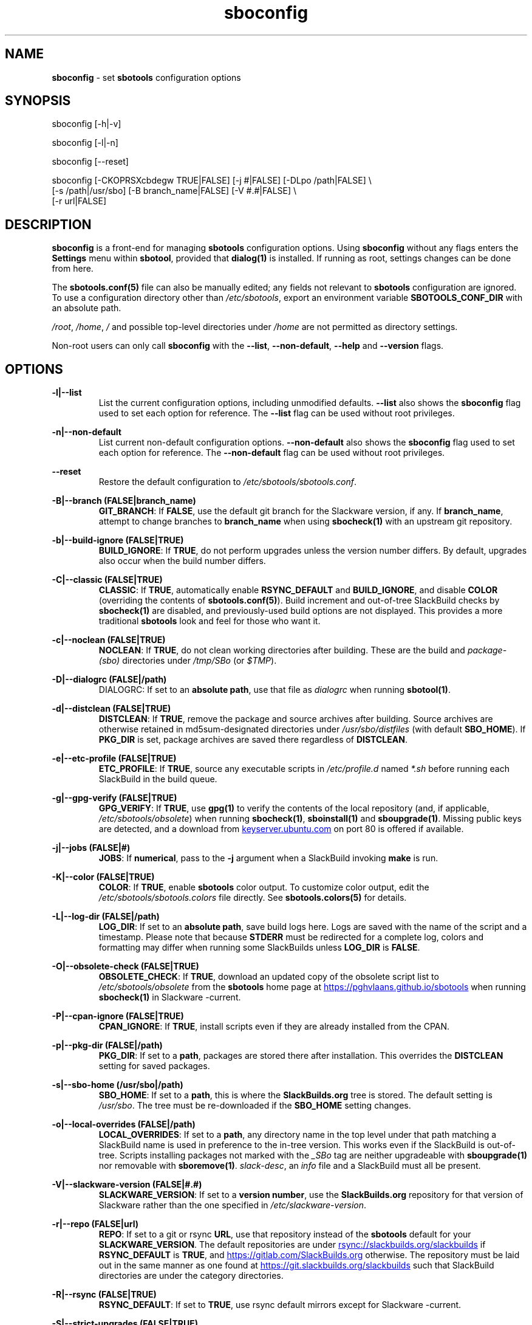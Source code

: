 .TH sboconfig 1 "Setting Orange, The Aftermath 8, 3191 YOLD" "sbotools 4.0.1" sbotools
.SH NAME
.P
.B
sboconfig
- set
.B
sbotools
configuration options
.SH SYNOPSIS
.P
sboconfig [-h|-v]
.P
sboconfig [-l|-n]
.P
sboconfig [--reset]
.P
sboconfig [-CKOPRSXcbdegw TRUE|FALSE] [-j #|FALSE] [-DLpo /path|FALSE] \\
          [-s /path|/usr/sbo] [-B branch_name|FALSE] [-V #.#|FALSE] \\
          [-r url|FALSE]
.SH DESCRIPTION
.P
.B
sboconfig
is a front-end for managing
.B
sbotools
configuration options. Using
.B
sboconfig
without any flags enters the
.B
Settings
menu within
.B
sbotool\fR\
\&, provided that
.B
dialog(1)
is installed. If running as root, settings changes
can be done from here.
.P
The
.B
sbotools.conf(5)
file can also be manually edited; any fields not
relevant to
.B
sbotools
configuration are ignored.
To use a configuration directory other than
.I
/etc/sbotools\fR\
\&, export an environment variable
.B
SBOTOOLS_CONF_DIR
with an absolute path.
.P
.I
/root\fR\
\&,
.I
/home\fR\
\&,
.I
/
and possible top-level directories under
.I
/home
are not permitted as directory settings.
.P
Non-root users can only call
.B
sboconfig
with the
.B
--list\fR\
\&,
.B
--non-default\fR\
\&,
.B
--help
and
.B
--version
flags.
.SH OPTIONS
.P
.B
-l|--list
.RS
List the current configuration options, including
unmodified defaults.
.B
--list
also shows the
.B
sboconfig
flag used to set each option for reference. The
.B
--list
flag can be used without root privileges.
.RE
.P
.B
-n|--non-default
.RS
List current non-default configuration options.
.B
--non-default
also shows the
.B
sboconfig
flag used to set each option for reference. The
.B
--non-default
flag can be used without root privileges.
.RE
.P
.B
--reset
.RS
Restore the default configuration to
.I
/etc/sbotools/sbotools.conf\fR\
\&.
.RE
.P
.B
-B|--branch (FALSE|branch_name)
.RS
.B
GIT_BRANCH\fR\
\&: If
.B
FALSE\fR\
\&, use the default git branch for the Slackware
version, if any. If
.B branch_name\fR\
\&, attempt to change
branches to
.B
branch_name
when using
.B
sbocheck(1)
with an upstream git repository.
.RE
.P
.B
-b|--build-ignore (FALSE|TRUE)
.RS
.B
BUILD_IGNORE\fR\
\&: If
.B
TRUE\fR\
\&, do not perform upgrades unless the
version number differs. By default, upgrades
also occur when the build number differs.
.RE
.P
.B
-C|--classic (FALSE|TRUE)
.RS
.B
CLASSIC\fR\
\&: If
.B
TRUE\fR\
\&, automatically enable
.B
RSYNC_DEFAULT
and
.B
BUILD_IGNORE\fR\
\&,
and disable
.B
COLOR
(overriding the contents of
.B
sbotools.conf(5)\fR\
). Build increment and out-of-tree SlackBuild
checks by
.B
sbocheck(1)
are disabled, and previously-used build options are not displayed.
This provides a more traditional
.B
sbotools
look and feel for those who want it.
.RE
.P
.B
-c|--noclean (FALSE|TRUE)
.RS
.B
NOCLEAN\fR\
\&: If
.B
TRUE\fR\
\&, do not clean working directories after building.
These are the build and
.I
package-(sbo)
directories under
.I
/tmp/SBo
(or
.I
$TMP\fR\
\&).
.RE
.P
.B
-D|--dialogrc (FALSE|/path)
.RS
DIALOGRC\fR\
\&: If set to an
.B
absolute path\fR\
\&, use that file as
.I
dialogrc
when running
.B
sbotool(1)\fR\
\&.
.RE
.P
.B
-d|--distclean (FALSE|TRUE)
.RS
.B
DISTCLEAN\fR\
\&: If
.B
TRUE\fR\
\&, remove the package and source archives after building. Source
archives are otherwise retained in md5sum-designated directories under
.I
/usr/sbo/distfiles
(with default
.B
SBO_HOME\fR\
\&). If
.B
PKG_DIR
is set, package archives are saved there regardless of
.B
DISTCLEAN\fR\
\&.
.RE
.P
.B
-e|--etc-profile (FALSE|TRUE)
.RS
.B
ETC_PROFILE\fR\
\&: If
.B
TRUE\fR\
\&, source any executable scripts in
.I
/etc/profile.d
named
.I
*.sh
before running each SlackBuild in the build queue.
.RE
.P
.B
-g|--gpg-verify (FALSE|TRUE)
.RS
.B
GPG_VERIFY\fR\
\&: If
.B
TRUE\fR\
\&, use
.B
gpg(1)
to verify the contents of the local repository (and, if applicable,
.I
/etc/sbotools/obsolete\fR\
) when running
.B
sbocheck(1)\fR\
\&,
.B
sboinstall(1)
and
.B
sboupgrade(1)\fR\
\&. Missing public keys are detected, and a download from
.UR keyserver.ubuntu.com
.UE
on port 80 is offered if available.
.RE
.P
.B
-j|--jobs (FALSE|#)
.RS
.B
JOBS\fR\
\&: If
.B
numerical\fR\
\&, pass to the
.B
-j
argument when a SlackBuild invoking
.B
make
is run.
.RE
.P
.B
-K|--color (FALSE|TRUE)
.RS
.B
COLOR\fR\
\&: If
.B
TRUE\fR\
\&, enable
.B
sbotools
color output. To customize color output, edit the
.I
/etc/sbotools/sbotools.colors
file directly. See
.B
sbotools.colors(5)
for details.
.RE
.P
.B
-L|--log-dir (FALSE|/path)
.RS
.B
LOG_DIR\fR\
\&: If set to an
.B
absolute path\fR\
\&, save build logs here. Logs are saved with the name of the script
and a timestamp. Please note that because
.B
STDERR
must be redirected for a complete log, colors and formatting may differ
when running some SlackBuilds unless
.B
LOG_DIR
is
.B
FALSE\fR\
\&.
.RE
.P
.B
-O|--obsolete-check (FALSE|TRUE)
.RS
.B
OBSOLETE_CHECK\fR\
\&: If
.B
TRUE\fR\
\&, download an updated copy of the obsolete script list to
.I
/etc/sbotools/obsolete
from the
.B
sbotools
home page at
.UR https://pghvlaans.github.io/sbotools
.UE
when running
.B
sbocheck(1)
in Slackware -current.
.RE
.P
.B
-P|--cpan-ignore (FALSE|TRUE)
.RS
.B
CPAN_IGNORE\fR\
\&: If
.B
TRUE\fR\
\&, install scripts even if they are already installed from the CPAN.
.RE
.P
.B
-p|--pkg-dir (FALSE|/path)
.RS
.B
PKG_DIR\fR\
\&: If set to a
.B
path\fR\
\&, packages are stored there after installation. This
overrides the
.B
DISTCLEAN
setting for saved packages.
.RE
.P
.B
-s|--sbo-home (/usr/sbo|/path)
.RS
.B
SBO_HOME\fR\
\&: If set to a
.B
path\fR\
\&, this is where the
.B
SlackBuilds.org
tree is stored. The default setting is
.I
/usr/sbo\fR\
\&. The tree must be re-downloaded if the
.B
SBO_HOME
setting changes.
.RE
.P
.B
-o|--local-overrides (FALSE|/path)
.RS
.B
LOCAL_OVERRIDES\fR\
\&: If set to a
.B
path\fR\
\&, any directory name in the top level under that path matching a
SlackBuild name is used in preference to the
in-tree version. This works even if the SlackBuild
is out-of-tree. Scripts installing packages not marked
with the
.I
_SBo
tag are neither upgradeable with
.B
sboupgrade(1)
nor removable with
.B
sboremove(1)\fR\
\&.
.I
slack-desc\fR\
\&, an
.I
info\fR\
 file and a SlackBuild must all be present.
.RE
.P
.B
-V|--slackware-version (FALSE|#.#)
.RS
.B
SLACKWARE_VERSION\fR\
\&: If set to a
.B
version number\fR\
\&, use the
.B
SlackBuilds.org
repository for that version of Slackware rather than
the one specified in
.I
/etc/slackware-version\fR\
\&.
.RE
.P
.B
-r|--repo (FALSE|url)
.RS
.B
REPO\fR\
\&: If set to a git or rsync
.B
URL\fR\
\&, use that repository instead of the
.B
sbotools
default for your
.B
SLACKWARE_VERSION\fR\
\&. The default repositories are under
.UR rsync://slackbuilds.org/slackbuilds
.UE
if
.B
RSYNC_DEFAULT
is
.B
TRUE\fR\
\&, and
.UR https://gitlab.com/SlackBuilds.org
.UE
otherwise. The repository must be laid out in the same
manner as one found at
.UR https://git.slackbuilds.org/slackbuilds
.UE
such that SlackBuild directories are under the
category directories.
.RE
.P
.B
-R|--rsync (FALSE|TRUE)
.RS
.B
RSYNC_DEFAULT\fR\
\&: If set to
.B
TRUE\fR\
\&, use rsync default mirrors except for Slackware -current.
.RE
.P
.B
-S|--strict-upgrades (FALSE|TRUE)
.RS
.B
STRICT_UPGRADES\fR\
\&: If set to
.B
TRUE\fR\
\&, upgrades are only attempted if the incoming
version or build number is greater. This has no
effect on scripts in the local overrides directory.
.RE
.P
.B
-w|--nowrap (FALSE|TRUE)
.RS
.B
NOWRAP\fR\
\&: If set to
.B
TRUE\fR\
\&, do not wrap
.B
sbotools
output.
.RE
.P
.B
-X|--so-check (FALSE|TRUE)
.RS
.B
SO_CHECK\fR\
\&: If set to
.B
TRUE\fR\
\&, check for missing first-order shared object (solib) dependencies
among
.I
_SBo
packages when running
.B
sbocheck(1)
and
.B
sboupgrade(1)\fR\
\&. Additionally,
.B
sbocheck(1)
searches for incompatible
.B
python
and
.B
ruby
.I
_SBo
packages.
.RE
.P
.B
-h|--help
.RS
Show help information.
.RE
.P
.B
-v|--version
.RS
Show version information.
.RE
.SH SBOTEST
.B
sboconfig
is called when running
.B
sbotest config\fR\
\&; the following default values change in this situation:
.P
.B
-A|--sbo-archive
.RS
Defaults to
.I
/usr/sbotest/archive\fR\
\&. This setting is specific to
.B
sbotest\fR\
\&.
.RE
.P
.B
-e|--etc-profile
.RS
Defaults to
.B
TRUE\fR\
\&.
.RE
.P
.B
-L|--log-dir
.RS
Defaults to
.I
/usr/sbotest/logs\fR\
\&.
.RE
.P
.B
-P|--cpan-ignore
.RS
Defaults to
.B
TRUE\fR\
\&.
.RE
.P
.B
-p|--pkg-dir
.RS
Defaults to
.I
/usr/sbotest/tests\fR\
\&.
.RE
.P
.B
-s|--sbo-home
.RS
Defaults to
.I
/usr/sbotest\fR\
\&.
.RE
.P
Running
.B
sbotest config
without options is ineffective.
.SH EXIT CODES
.P
.B
sboconfig
can exit with the following codes:
.RS

0:  all operations were successful.
.RE
.RS
1:  a usage error occurred (e.g. passing invalid option specifications)
.RE
.RS
2:  a script or module error occurred.
.RE
.RS
6:  a required file handle could not be obtained.
.RE
.RS
16: reading keyboard input failed.
.RE
.SH BUGS
.P
None known. If found, Issues and Pull Requests to
.UR https://github.com/pghvlaans/sbotools/
.UE
are always welcome.
.SH SEE ALSO
.P
sbocheck(1), sboclean(1), sbofind(1), sbohints(1), sboinstall(1), sboremove(1), sbotool(1), sboupgrade(1), sbotool(1), sbotools.colors(5), sbotools.conf(5), sbotools.hints(5), dialog(1), gpg(1)
.SH AUTHORS
.P
Jacob Pipkin <j@dawnrazor.net>
.P
Luke Williams <xocel@iquidus.org>
.P
Andreas Guldstrand <andreas.guldstrand@gmail.com>
.SH MAINTAINER
.P
K. Eugene Carlson <kvngncrlsn@gmail.com>
